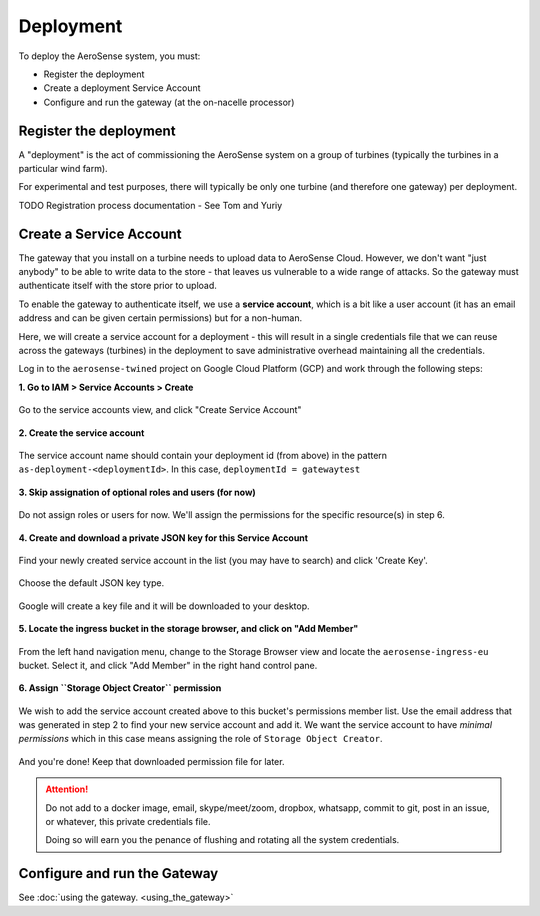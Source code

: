 .. _deployment:

==========
Deployment
==========

To deploy the AeroSense system, you must:

- Register the deployment
- Create a deployment Service Account
- Configure and run the gateway (at the on-nacelle processor)


.. _register_the_deployment:

Register the deployment
=======================

A "deployment" is the act of commissioning the AeroSense system on a group of turbines (typically the turbines in a
particular wind farm).

For experimental and test purposes, there will typically be only one turbine (and therefore one gateway) per deployment.

TODO Registration process documentation - See Tom and Yuriy


.. _create_a_service_account:

Create a Service Account
========================

The gateway that you install on a turbine needs to upload data to AeroSense Cloud. However, we don't want "just anybody"
to be able to write data to the store - that leaves us vulnerable to a wide range of attacks. So the gateway must
authenticate itself with the store prior to upload.

To enable the gateway to authenticate itself, we use a **service account**, which is a bit like a user account (it has
an email address and can be given certain permissions) but for a non-human.

Here, we will create a service account for a deployment - this will result in a single credentials file that we can
reuse across the gateways (turbines) in the deployment to save administrative overhead maintaining all the credentials.

Log in to the ``aerosense-twined`` project on Google Cloud Platform (GCP) and work through the following steps:


**1. Go to IAM > Service Accounts > Create**


.. figure:: images/creating-a-service-account/1-go-to-iam-service-accounts.png
    :width: 600px
    :align: center
    :figclass: align-center

    Go to the service accounts view, and click "Create Service Account"


**2. Create the service account**

.. figure:: images/creating-a-service-account/2-create-service-account.png
    :width: 600px
    :align: center
    :figclass: align-center

    The service account name should contain your deployment id (from above) in the pattern
    ``as-deployment-<deploymentId>``. In this case, ``deploymentId = gatewaytest``

**3. Skip assignation of optional roles and users (for now)**

.. figure:: images/creating-a-service-account/3-no-grants-or-users.png
    :width: 600px
    :align: center
    :figclass: align-center

    Do not assign roles or users for now. We'll assign the permissions for the specific resource(s) in step 6.

**4. Create and download a private JSON key for this Service Account**

.. figure:: images/creating-a-service-account/4a-create-key.png
    :width: 600px
    :align: center
    :figclass: align-center

    Find your newly created service account in the list (you may have to search) and click 'Create Key'.

.. figure:: images/creating-a-service-account/4b-key-should-be-json.png
    :width: 600px
    :align: center
    :figclass: align-center

    Choose the default JSON key type.

.. figure:: images/creating-a-service-account/4c-key-will-be-saved.png
    :width: 600px
    :align: center
    :figclass: align-center

    Google will create a key file and it will be downloaded to your desktop.

**5. Locate the ingress bucket in the storage browser, and click on "Add Member"**

.. figure:: images/creating-a-service-account/5-locate-aerosense-ingress-bucket.png
    :width: 600px
    :align: center
    :figclass: align-center

    From the left hand navigation menu, change to the Storage Browser view and locate the ``aerosense-ingress-eu``
    bucket. Select it, and click "Add Member" in the right hand control pane.

**6. Assign ``Storage Object Creator`` permission**

.. figure:: images/creating-a-service-account/5-locate-aerosense-ingress-bucket.png
    :width: 600px
    :align: center
    :figclass: align-center

    We wish to add the service account created above to this bucket's permissions member list. Use the email address
    that was generated in step 2 to find your new service account and add it. We want the service
    account to have *minimal permissions* which in this case means assigning the role of ``Storage Object Creator``.

And you're done! Keep that downloaded permission file for later.

.. ATTENTION::

   Do not add to a docker image, email, skype/meet/zoom, dropbox, whatsapp, commit to git, post in an issue, or
   whatever, this private credentials file.

   Doing so will earn you the penance of flushing and rotating all the system credentials.


.. _configure_and_run_the_gateway:

Configure and run the Gateway
=============================

See :doc:`using the gateway. <using_the_gateway>`
